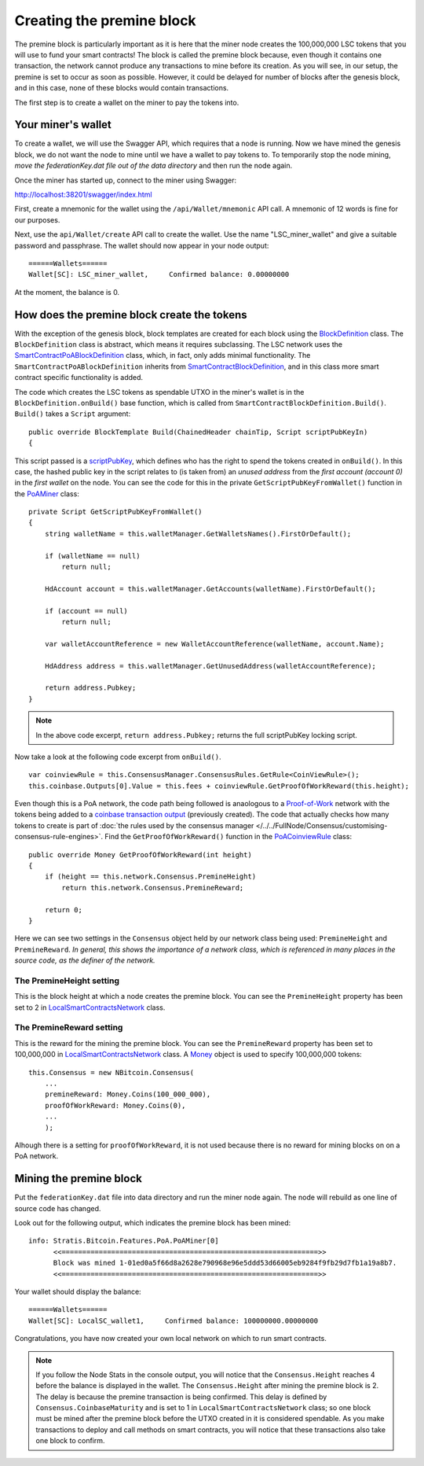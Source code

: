 *******************************************
Creating the premine block
*******************************************

The premine block is particularly important as it is here that the miner node creates the 100,000,000 LSC tokens that you will use to fund your smart contracts! The block is called the premine block because, even though it contains one transaction, the network cannot produce any transactions to mine before its creation. As you will see, in our setup, the premine is set to occur as soon as possible. However, it could be delayed for number of blocks after the genesis block, and in this case, none of these blocks would contain transactions.

The first step is to create a wallet on the miner to pay the tokens into.

Your miner's wallet
==================================

To create a wallet, we will use the Swagger API, which requires that a node is running. Now we have mined the genesis block, we do not want the node to mine until we have a wallet to pay tokens to. To temporarily stop the node mining, *move the federationKey.dat file out of the data directory* and then run the node again.

Once the miner has started up, connect to the miner using Swagger: 

http://localhost:38201/swagger/index.html

First, create a mnemonic for the wallet using the ``/api/Wallet/mnemonic`` API call. A mnemonic of 12 words is fine for our purposes.

Next, use the ``api/Wallet/create`` API call to create the wallet. Use the name "LSC_miner_wallet" and give a suitable password and passphrase. The wallet should now appear in your node output:

::

    ======Wallets======
    Wallet[SC]: LSC_miner_wallet,     Confirmed balance: 0.00000000

At the moment, the balance is 0.

How does the premine block create the tokens
=============================================

With the exception of the genesis block, block templates are created for each block using the `BlockDefinition <https://github.com/stratisproject/StratisBitcoinFullNode/blob/LSC-tutorial/src/Stratis.Bitcoin.Features.Miner/BlockDefinition.cs>`_ class. The ``BlockDefinition`` class is abstract, which means it requires subclassing. The LSC network uses the `SmartContractPoABlockDefinition <https://github.com/stratisproject/StratisBitcoinFullNode/blob/LSC-tutorial/src/Stratis.Bitcoin.Features.SmartContracts/PoA/SmartContractPoABlockDefinition.cs>`_ class, which, in fact, only adds minimal functionality. The ``SmartContractPoABlockDefinition`` inherits from `SmartContractBlockDefinition <https://github.com/stratisproject/StratisBitcoinFullNode/blob/LSC-tutorial/src/Stratis.Bitcoin.Features.SmartContracts/PoW/SmartContractBlockDefinition.cs>`_, and in this class more smart contract specific functionality is added.

The code which creates the LSC tokens as spendable UTXO in the miner's wallet is in the ``BlockDefinition.onBuild()`` base function, which is called from ``SmartContractBlockDefinition.Build()``. ``Build()`` takes a ``Script`` argument:

::

    public override BlockTemplate Build(ChainedHeader chainTip, Script scriptPubKeyIn)
    {

This script passed is a `scriptPubKey <https://github.com/bitcoinbook/bitcoinbook/blob/develop/ch06.asciidoc#script-construction-lock--unlock>`_, which defines who has the right to spend the tokens created in ``onBuild()``. In this case, the hashed public key in the script relates to (is taken from) an *unused address* from the *first account (account 0)* in the *first wallet* on the node. You can see the code for this in the private ``GetScriptPubKeyFromWallet()`` function in the `PoAMiner <https://github.com/stratisproject/StratisBitcoinFullNode/blob/LSC-tutorial/src/Stratis.Bitcoin.Features.PoA/PoAMiner.cs>`_ class:

::

    private Script GetScriptPubKeyFromWallet()
    {
        string walletName = this.walletManager.GetWalletsNames().FirstOrDefault();

        if (walletName == null)
            return null;

        HdAccount account = this.walletManager.GetAccounts(walletName).FirstOrDefault();

        if (account == null)
            return null;

        var walletAccountReference = new WalletAccountReference(walletName, account.Name);

        HdAddress address = this.walletManager.GetUnusedAddress(walletAccountReference);

        return address.Pubkey;
    }

.. note:: In the above code excerpt, ``return address.Pubkey;`` returns the full scriptPubKey locking script. 

Now take a look at the following code excerpt from ``onBuild()``.

::

    var coinviewRule = this.ConsensusManager.ConsensusRules.GetRule<CoinViewRule>();
    this.coinbase.Outputs[0].Value = this.fees + coinviewRule.GetProofOfWorkReward(this.height);

Even though this is a PoA network, the code path being followed is anaologous to a `Proof-of-Work <https://github.com/bitcoinbook/bitcoinbook/blob/develop/ch10.asciidoc#proof-of-work-algorithm>`_ network with the tokens being added to a `coinbase transaction output <https://github.com/bitcoinbook/bitcoinbook/blob/develop/ch10.asciidoc#the-coinbase-transaction>`_ (previously created). The code that actually checks how many tokens to create is part of :doc:`the rules used by the consensus manager </../../FullNode/Consensus/customising-consensus-rule-engines>`. Find the ``GetProofOfWorkReward()`` function in the `PoACoinviewRule <https://github.com/stratisproject/StratisBitcoinFullNode/blob/LSC-tutorial/src/Stratis.Bitcoin.Features.PoA/BasePoAFeatureConsensusRules/PoACoinviewRule.cs>`_ class:

::

    public override Money GetProofOfWorkReward(int height)
    {
        if (height == this.network.Consensus.PremineHeight)
            return this.network.Consensus.PremineReward;

        return 0;
    }

Here we can see two settings in the ``Consensus`` object held by our network class being used: ``PremineHeight`` and ``PremineReward``. *In general, this shows the importance of a network class, which is referenced in many places in the source code, as the definer of the network.*

The PremineHeight setting
----------------------------

This is the block height at which a node creates the premine block. You can see the ``PremineHeight`` property has been set to 2 in `LocalSmartContractsNetwork <https://github.com/stratisproject/StratisBitcoinFullNode/blob/LSC-tutorial/src/Stratis.LocalSmartContracts.Networks/LocalSmartContractsNetwork.cs>`_ class.

The PremineReward setting
----------------------------

This is the reward for the mining the premine block. You can see the ``PremineReward`` property has been set to 100,000,000 in `LocalSmartContractsNetwork <https://github.com/stratisproject/StratisBitcoinFullNode/blob/LSC-tutorial/src/Stratis.LocalSmartContracts.Networks/LocalSmartContractsNetwork.cs>`_ class. A `Money <https://github.com/stratisproject/StratisBitcoinFullNode/blob/LSC-tutorial/src/NBitcoin/Money.cs>`_ object is used to specify 100,000,000 tokens:

::

    this.Consensus = new NBitcoin.Consensus(
        ...
        premineReward: Money.Coins(100_000_000),
        proofOfWorkReward: Money.Coins(0),
        ...
        );

Alhough there is a setting for ``proofOfWorkReward``, it is not used because there is no reward for mining blocks on on a PoA network. 

Mining the premine block
====================================

Put the ``federationKey.dat`` file into data directory and run the miner node again. The node will rebuild as one line of source code has changed.

Look out for the following output, which indicates the premine block has been mined:

::

    info: Stratis.Bitcoin.Features.PoA.PoAMiner[0]
          <<==============================================================>>
          Block was mined 1-01ed0a5f66d8a2628e790968e96e5ddd53d66005eb9284f9fb29d7fb1a19a8b7.
          <<==============================================================>>

Your wallet should display the balance:

::

    ======Wallets======
    Wallet[SC]: LocalSC_wallet1,     Confirmed balance: 100000000.00000000

Congratulations, you have now created your own local network on which to run smart contracts.

.. note:: If you follow the Node Stats in the console output, you will notice that the ``Consensus.Height`` reaches 4 before the balance is displayed in the wallet. The ``Consensus.Height`` after mining the premine block is 2. The delay is because the premine transaction is being confirmed. This delay is defined by ``Consensus.CoinbaseMaturity`` and is set to 1 in ``LocalSmartContractsNetwork`` class; so one block must be mined after the premine block before the UTXO created in it is considered spendable. As you make transactions to deploy and call methods on smart contracts, you will notice that these transactions also take one block to confirm. 

